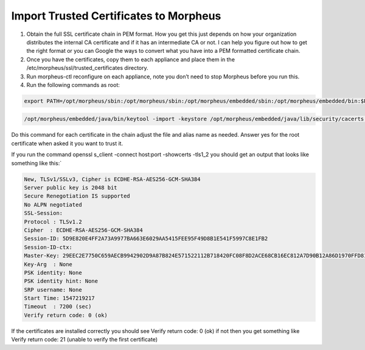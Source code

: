 Import Trusted Certificates to Morpheus
==========================================

#. Obtain the full SSL certificate chain in PEM format. How you get this just depends on how your organization distributes the internal CA certificate and if it has an intermediate CA or not. I can help you figure out how to get the right format or you can Google the ways to convert what you have into a PEM formatted certificate chain.

#. Once you have the certificates, copy them to each appliance and place them in the /etc/morpheus/ssl/trusted_certificates directory.

#. Run morpheus-ctl reconfigure on each appliance, note you don’t need to stop Morpheus before you run this.

#. Run the following commands as root:

.. code-block:: bash

    export PATH=/opt/morpheus/sbin:/opt/morpheus/sbin:/opt/morpheus/embedded/sbin:/opt/morpheus/embedded/bin:$PATH

.. code-block:: bash

   /opt/morpheus/embedded/java/bin/keytool -import -keystore /opt/morpheus/embedded/java/lib/security/cacerts -trustcacerts -file /etc/morpheus/ssl/trusted_certs/root_ca.pem -alias some_alias -keypass changeit

Do this command for each certificate in the chain adjust the file and alias name as needed. Answer yes for the root certificate when asked it you want to trust it.

If you run the command openssl s_client -connect host:port -showcerts -tls1_2 you should get an output that looks like something like this:`

.. code-block:: bash

    New, TLSv1/SSLv3, Cipher is ECDHE-RSA-AES256-GCM-SHA384
    Server public key is 2048 bit
    Secure Renegotiation IS supported
    No ALPN negotiated
    SSL-Session:
    Protocol : TLSv1.2
    Cipher  : ECDHE-RSA-AES256-GCM-SHA384
    Session-ID: 5D9E820E4FF2A73A9977BA663E6029AA5415FEE95F49D8B1E541F5997C8E1FB2
    Session-ID-ctx:
    Master-Key: 29EEC2E7750C659AECB9942902D9A87B824E571522112B718420FC08F8D2ACE68CB16EC812A7D90B12A86D1970FFD81C
    Key-Arg  : None
    PSK identity: None
    PSK identity hint: None
    SRP username: None
    Start Time: 1547219217
    Timeout  : 7200 (sec)
    Verify return code: 0 (ok)

If the certificates are installed correctly you should see Verify return code: 0 (ok) if not then you get something like Verify return code: 21 (unable to verify the first certificate)
